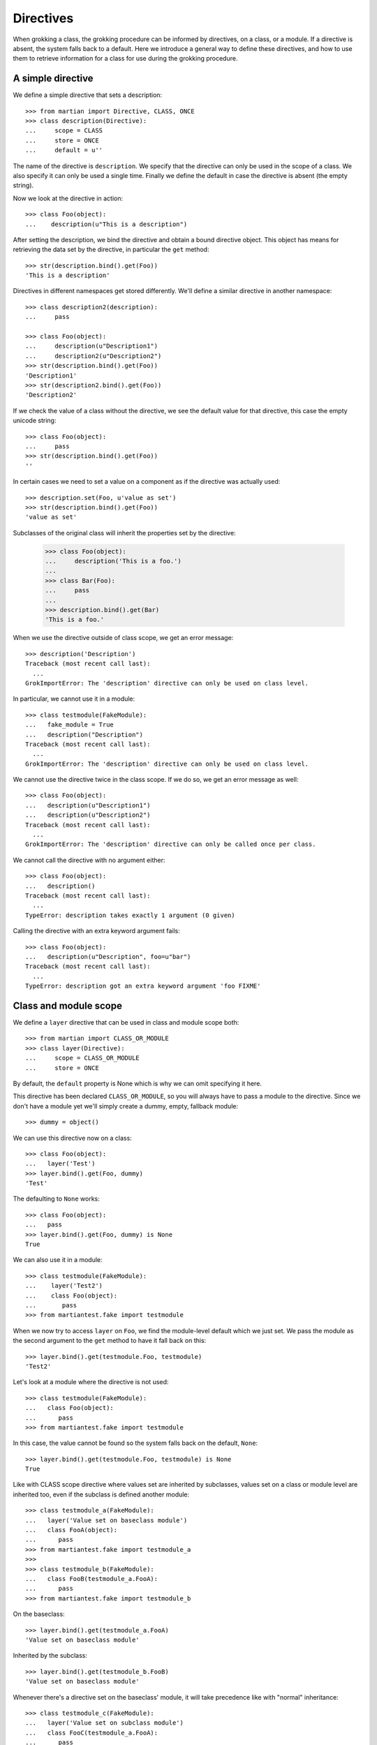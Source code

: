 Directives
==========

When grokking a class, the grokking procedure can be informed by
directives, on a class, or a module. If a directive is absent, the
system falls back to a default. Here we introduce a general way to
define these directives, and how to use them to retrieve information
for a class for use during the grokking procedure.

A simple directive
------------------

We define a simple directive that sets a description::

  >>> from martian import Directive, CLASS, ONCE
  >>> class description(Directive):
  ...     scope = CLASS
  ...     store = ONCE
  ...     default = u''

The name of the directive is ``description``. We specify that the
directive can only be used in the scope of a class. We also specify it
can only be used a single time. Finally we define the default in case
the directive is absent (the empty string).

Now we look at the directive in action::

  >>> class Foo(object):
  ...    description(u"This is a description")

After setting the description, we bind the directive and obtain a
bound directive object.  This object has means for retrieving the data
set by the directive, in particular the ``get`` method::

  >>> str(description.bind().get(Foo))
  'This is a description'

Directives in different namespaces get stored differently. We'll
define a similar directive in another namespace::

  >>> class description2(description):
  ...     pass

  >>> class Foo(object):
  ...     description(u"Description1")
  ...     description2(u"Description2")
  >>> str(description.bind().get(Foo))
  'Description1'
  >>> str(description2.bind().get(Foo))
  'Description2'

If we check the value of a class without the directive, we see the
default value for that directive, this case the empty unicode string::

  >>> class Foo(object):
  ...     pass
  >>> str(description.bind().get(Foo))
  ''

In certain cases we need to set a value on a component as if the directive was
actually used::

  >>> description.set(Foo, u'value as set')
  >>> str(description.bind().get(Foo))
  'value as set'

Subclasses of the original class will inherit the properties set by the
directive:

  >>> class Foo(object):
  ...     description('This is a foo.')
  ...
  >>> class Bar(Foo):
  ...     pass
  ...
  >>> description.bind().get(Bar)
  'This is a foo.'

When we use the directive outside of class scope, we get an error
message::

  >>> description('Description')
  Traceback (most recent call last):
    ...
  GrokImportError: The 'description' directive can only be used on class level.

In particular, we cannot use it in a module::

  >>> class testmodule(FakeModule):
  ...   fake_module = True
  ...   description("Description")
  Traceback (most recent call last):
    ...
  GrokImportError: The 'description' directive can only be used on class level.

We cannot use the directive twice in the class scope. If we do so, we
get an error message as well::

  >>> class Foo(object):
  ...   description(u"Description1")
  ...   description(u"Description2")
  Traceback (most recent call last):
    ...
  GrokImportError: The 'description' directive can only be called once per class.

We cannot call the directive with no argument either::

  >>> class Foo(object):
  ...   description()
  Traceback (most recent call last):
    ...
  TypeError: description takes exactly 1 argument (0 given)

Calling the directive with an extra keyword argument fails::

  >>> class Foo(object):
  ...   description(u"Description", foo=u"bar")
  Traceback (most recent call last):
    ...
  TypeError: description got an extra keyword argument 'foo FIXME'


Class and module scope
----------------------

We define a ``layer`` directive that can be used in class and module
scope both::

  >>> from martian import CLASS_OR_MODULE
  >>> class layer(Directive):
  ...     scope = CLASS_OR_MODULE
  ...     store = ONCE

By default, the ``default`` property is None which is why we can omit
specifying it here.

This directive has been declared ``CLASS_OR_MODULE``, so you will
always have to pass a module to the directive. Since we don't have a
module yet we'll simply create a dummy, empty, fallback module::

  >>> dummy = object()

We can use this directive now on a class::

  >>> class Foo(object):
  ...   layer('Test')
  >>> layer.bind().get(Foo, dummy)
  'Test'

The defaulting to ``None`` works::

  >>> class Foo(object):
  ...   pass
  >>> layer.bind().get(Foo, dummy) is None
  True

We can also use it in a module::

  >>> class testmodule(FakeModule):
  ...    layer('Test2')
  ...    class Foo(object):
  ...       pass
  >>> from martiantest.fake import testmodule

When we now try to access ``layer`` on ``Foo``, we find the
module-level default which we just set. We pass the module as the
second argument to the ``get`` method to have it fall back on this::

  >>> layer.bind().get(testmodule.Foo, testmodule)
  'Test2'

Let's look at a module where the directive is not used::

  >>> class testmodule(FakeModule):
  ...   class Foo(object):
  ...      pass
  >>> from martiantest.fake import testmodule

In this case, the value cannot be found so the system falls back on
the default, ``None``::

  >>> layer.bind().get(testmodule.Foo, testmodule) is None
  True




Like with CLASS scope directive where values set are inherited by subclasses,
values set on a class or module level are inherited too, even if the subclass
is defined another module::

  >>> class testmodule_a(FakeModule):
  ...   layer('Value set on baseclass module')
  ...   class FooA(object):
  ...      pass
  >>> from martiantest.fake import testmodule_a
  >>>
  >>> class testmodule_b(FakeModule):
  ...   class FooB(testmodule_a.FooA):
  ...      pass
  >>> from martiantest.fake import testmodule_b

On the baseclass::

  >>> layer.bind().get(testmodule_a.FooA)
  'Value set on baseclass module'

Inherited by the subclass::

  >>> layer.bind().get(testmodule_b.FooB)
  'Value set on baseclass module'

Whenever there's a directive set on the baseclass' module, it will take
precedence like with "normal" inheritance::

  >>> class testmodule_c(FakeModule):
  ...   layer('Value set on subclass module')
  ...   class FooC(testmodule_a.FooA):
  ...      pass
  >>> from martiantest.fake import testmodule_c

  >>> layer.bind().get(testmodule_c.FooC)
  'Value set on subclass module'




Let's now look at this using a directive with CLASS scope only::

  >>> class layer2(Directive):
  ...     scope = CLASS
  ...     store = ONCE

Inheritance in combination with module scope
--------------------------------------------

Let's look at how our layer directive can inherit in combination with
directive use on module scope.

First we define a module which defines a class that gets the ``Test``
layer through the use of the layer directive on module scope::

  >>> class inheritmodule1(FakeModule):
  ...   layer('Test')
  ...   class Foo(object):
  ...      pass
  >>> from martiantest.fake import inheritmodule1

Now we define another module that has a class that inherits from ``Foo``::

  >>> class inheritmodule2(FakeModule):
  ...   class Bar(inheritmodule1.Foo):
  ...      pass
  >>> from martiantest.fake import inheritmodule2

We will now see that ``Bar`` has inherited the layer ``Test``::

  >>> layer.bind().get(inheritmodule2.Bar, inheritmodule2)
  'Test'

Let's try it with another level of inheritance::

  >>> class inheritmodule3(FakeModule):
  ...   class Baz(inheritmodule2.Bar):
  ...       pass
  >>> from martiantest.fake import inheritmodule3

The layer should still be inherited::

  >>> layer.bind().get(inheritmodule3.Baz, inheritmodule3)
  'Test'

Let's override now by having an explicit layer directive on the class
that subclasses ``Foo``::

  >>> class inheritmodule4(FakeModule):
  ...   class OverrideFoo(inheritmodule1.Foo):
  ...      layer('AnotherTest')
  >>> from martiantest.fake import inheritmodule4

  >>> layer.bind().get(inheritmodule4.OverrideFoo, inheritmodule4)
  'AnotherTest'

Let's override now by having an explicit layer directive on
module-level instead::

  >>> class inheritmodule5(FakeModule):
  ...   layer('AnotherTest')
  ...   class OverrideFoo(inheritmodule1.Foo):
  ...      pass
  >>> from martiantest.fake import inheritmodule5

  >>> layer.bind().get(inheritmodule5.OverrideFoo, inheritmodule5)
  'AnotherTest'

Inheritance with module scope also works for old-style classes::

  >>> class oldstyle1(FakeModule):
  ...    layer('one')
  ...    class Base:
  ...       pass
  >>> from martiantest.fake import oldstyle1
  >>> class oldstyle2(FakeModule):
  ...    class Sub(oldstyle1.Base):
  ...       pass
  >>> from martiantest.fake import oldstyle2
  >>> layer.bind().get(oldstyle2.Sub)
  'one'

Using a directive multiple times
--------------------------------

A directive can be configured to allow it to be called multiple times
in the same scope::

  >>> from martian import MultipleTimesDirective
  >>> class multi(MultipleTimesDirective):
  ...     scope = CLASS

We can now use the directive multiple times without any errors::

  >>> class Foo(object):
  ...   multi("Once")
  ...   multi("Twice")

We can now retrieve the value and we'll get a list::

  >>> multi.bind().get(Foo)
  ['Once', 'Twice']

The default value for a MultipleTimesDirective is an empty list::

  >>> class Bar(object):
  ...   pass
  >>> multi.bind().get(Bar)
  []

Whenever the directive is used on a sub class of a component, the values set by
directives on the base classes are combined::

  >>> class Qux(Foo):
  ...     multi('Triple')
  ...
  >>> multi.bind().get(Qux)
  ['Once', 'Twice', 'Triple']

You can also create a directive that ignores the values on the base classes::

  >>> from martian import MULTIPLE_NOBASE
  >>> class multi(Directive):
  ...     scope = CLASS
  ...     store = MULTIPLE_NOBASE

  >>> class Foo(object):
  ...     multi("Once")
  ...     multi("Twice")
  >>> multi.bind().get(Foo)
  ['Once', 'Twice']

  >>> class Qux(Foo):
  ...     multi('Triple')
  ...     multi('More')
  >>> multi.bind().get(Qux)
  ['Triple', 'More']

Using a directive multiple times, as a dictionary
-------------------------------------------------

A directive can be configured to allow it to be called multiple times in the
same scope. In this case the factory method should be overridden to return a
key-value pair::

  >>> from martian import DICT
  >>> class multi(Directive):
  ...     scope = CLASS
  ...     store = DICT
  ...     def factory(self, value):
  ...         return value.lower(), value

We can now use the directive multiple times without any errors::

  >>> class Bar(object):
  ...   multi("Once")
  ...   multi("Twice")

We can now retrieve the value and we'll get a to the items::

  >>> d = multi.bind().get(Bar)
  >>> print(sorted(d.items()))
  [('once', 'Once'), ('twice', 'Twice')]

When the factory method does not return a key-value pair, an error is raised::

  >>> class wrongmulti(Directive):
  ...     scope = CLASS
  ...     store = DICT
  ...     def factory(self, value):
  ...         return None

  >>> class Baz(object):
  ...   wrongmulti("Once")
  Traceback (most recent call last):
  ...
  GrokImportError: The factory method for the 'wrongmulti' directive should
  return a key-value pair.

  >>> class wrongmulti2(Directive):
  ...     scope = CLASS
  ...     store = DICT
  ...     def factory(self, value):
  ...         return value, value, value

  >>> class Baz(object):
  ...   wrongmulti2("Once")
  Traceback (most recent call last):
  ...
  GrokImportError: The factory method for the 'wrongmulti2' directive should
  return a key-value pair.

Like with MULTIPLE store, values set by directives using the DICT store are
combined::

  >>> class multi(Directive):
  ...     scope = CLASS
  ...     store = DICT
  ...     def factory(self, value, andanother):
  ...         return value, andanother
  ...
  >>> class Frepple(object):
  ...   multi(1, 'AAA')
  ...   multi(2, 'BBB')
  ...
  >>> class Fropple(Frepple):
  ...   multi(1, 'CCC')
  ...   multi(3, 'DDD')
  ...   multi(4, 'EEE')

  >>> d = multi.bind().get(Fropple)
  >>> print(sorted(d.items()))
  [(1, 'CCC'), (2, 'BBB'), (3, 'DDD'), (4, 'EEE')]

Using MULTIPLE and DICT can also work on a module level, even though
inheritance has no meaning there::

  >>> from martian import MODULE
  >>> class multi(MultipleTimesDirective):
  ...     scope = MODULE
  ...
  >>> multi.__module__ = 'somethingelse'
  >>> class module_with_directive(FakeModule):
  ...     fake_module = True
  ...
  ...     multi('One')
  ...     multi('Two')
  ...
  >>> from martiantest.fake import module_with_directive
  >>> print(multi.bind().get(module_with_directive))
  ['One', 'Two']

  >>> from martian import MODULE
  >>> class multi(Directive):
  ...     scope = MODULE
  ...     store = DICT
  ...     def factory(self, value, andanother):
  ...         return value, andanother
  ...
  >>> multi.__module__ = 'somethingelse'
  >>> class module_with_directive(FakeModule):
  ...     fake_module = True
  ...
  ...     multi(1, 'One')
  ...     multi(2, 'Two')
  ...
  >>> from martiantest.fake import module_with_directive
  >>> d = multi.bind().get(module_with_directive)
  >>> print(sorted(d.items()))
  [(1, 'One'), (2, 'Two')]

Directives on an interface
--------------------------

When you use ``zope.interface.Interface`` to define a new interface using
the class statement, in fact a special interface instance is created, not a
class. To let the directive store a value on an interface, we need to
use a special storage (``martian.ONCE_IFACE``)::

  >>> from martian import ONCE_IFACE
  >>> class skin(Directive):
  ...    scope = CLASS
  ...    store = ONCE_IFACE

Note that we still indicate the ``CLASS`` scope for this kind of
directive. At some point we may introduce a special scope for
directives on interfaces.

Let's try the directive. We shouldn't get an error::

  >>> class once_iface(FakeModule):
  ...   from zope.interface import Interface
  ...   class TestIface(Interface):
  ...     skin('Foo')
  >>> from martiantest.fake import once_iface

We can now retrieve the value::

  >>> skin.bind().get(once_iface.TestIface)
  'Foo'

Computed defaults
-----------------

Often instead of just supplying the system with a default, we want to
compute the default in some way. The computation of the default can be defined
in the directive class, by the ``get_default`` classmethod.

We define the ``name`` directive, which if not present, will compute its value
from the name of class, lower-cased.

  >>> class name(Directive):
  ...     scope = CLASS
  ...     store = ONCE
  ...
  ...     @classmethod
  ...     def get_default(cls, component, module=None, **data):
  ...         return component.__name__.lower()
  ...
  >>> bound_name = name.bind()
  >>>
  >>> class Foo(object):
  ...   name('bar')
  ...
  >>> bound_name.get(Foo)
  'bar'

  >>> class Foo2(object):
  ...   pass
  ...
  >>> bound_name.get(Foo2)
  'foo2'

To override the default-default behaviour you can pass a function when binding
the directive. In this case, we do not want the default behaviour of using the
lower cased class name, but have it upper cased::

  >>> def default_name_uppercase(component, module, **data):
  ...     return component.__name__.upper()
  ...
  >>> bound_name = name.bind(get_default=default_name_uppercase)

  >>> class Foo(object):
  ...   name('bar')

  >>> bound_name.get(Foo)
  'bar'

  >>> class Foo2(object):
  ...   pass
  >>> bound_name.get(Foo2)
  'FOO2'

Let's test this with a deeper inheritance hierarchy. Explicit
directives should always trump computed defaults::

  >>> class Subclass(Foo):
  ...   pass
  >>> bound_name.get(Subclass)
  'bar'

Now let's look at a hierarchy in which the explicit rule should
apply::

  >>> bound_name2 = name.bind()
  >>> class Alpha(object):
  ...    pass
  >>> class Beta(Alpha):
  ...    pass
  >>> bound_name2.get(Alpha)
  'alpha'
  >>> bound_name2.get(Beta)
  'beta'

We will now define a default rule that only triggers for particular
components in the inheritance chain, but returns ``UNKNOWN``
otherwise. This can be useful if the default rule is dependent on
outside information. In Grok for instance, the default rule for
``grok.context`` will look for a class that implements ``IContext`` in
the same module, and ``grok.templatedir`` will look for a directory
with templates with a name based on the name of the module with
``_templates`` appended.

This rule returns a value only if the module name includes the number
``1``, and will return ``UNKNOWN`` otherwise::

  >>> import martian
  >>> def default_name_lowercase3(component, module, **data):
  ...     if '1' in module.__name__:
  ...         return component.__name__.lower()
  ...     return martian.UNKNOWN

  >>> bound_name3 = name.bind(get_default=default_name_lowercase3)

This won't trigger for this module, as it doesn't have the character
``1`` in it::

  >>> class testmodule(FakeModule):
  ...    class Foo(object):
  ...       pass
  >>> from martiantest.fake import testmodule
  >>> bound_name3.get(testmodule.Foo, testmodule) is martian.UNKNOWN
  True

Now we define a module which does have ``1`` in it, so the rule should
be triggered::

  >>> class testmodule1(FakeModule):
  ...    class Foo(object):
  ...       pass
  >>> from martiantest.fake import testmodule1
  >>> bound_name3.get(testmodule1.Foo, testmodule1)
  'foo'

This also works with inheritance::

  >>> class testmodule2(FakeModule):
  ...   class Bar(testmodule1.Foo):
  ...      pass
  >>> from martiantest.fake import testmodule2
  >>> bound_name3.get(testmodule2.Bar, testmodule2)
  'foo'

Module-level explicit directives always trump computed defaults as
well.  The ``layer`` directive is ``CLASS_OR_MODULE`` scope. Let's set
up a hierarchy of modules and classes using ``layer`` to demonstrate
this::

  >>> class inheritmodule1(FakeModule):
  ...   layer('Test')
  ...   class Foo(object):
  ...      pass
  >>> from martiantest.fake import inheritmodule1
  >>> class inheritmodule2(FakeModule):
  ...   class Bar(inheritmodule1.Foo):
  ...      pass
  >>> from martiantest.fake import inheritmodule2

We define a way to compute the default in which we compute a string
based on the module name and the class name, so we can later check
whether the right module and class was passed to compute the default::

  >>> def immediate_get_default(component, module, **data):
  ...   return "computed: %s %s" % (module.__name__, component.__name__)

We don't expect the default rule to kick in as we can find an
explicitly set value::

  >>> layer.bind(get_default=immediate_get_default).get(inheritmodule2.Bar,
  ...   inheritmodule2)
  'Test'

Let's now consider a case where we have inheritance without explicit
use of the ``layer`` directive::

  >>> class inheritmodule1(FakeModule):
  ...   class Foo(object):
  ...      pass
  >>> from martiantest.fake import inheritmodule1
  >>> class inheritmodule2(FakeModule):
  ...   class Bar(inheritmodule1.Foo):
  ...      pass
  >>> from martiantest.fake import inheritmodule2

We expect to receive the computed default for ``Bar``, as
``immediate_get_default`` immediately returns a result for any
component::

  >>> layer.bind(get_default=immediate_get_default).get(inheritmodule2.Bar,
  ...   inheritmodule2)
  'computed: martiantest.fake.inheritmodule2 Bar'

Let's try the default rule that triggers upon seeing ``1`` in the
module name again, this time for the ``CLASS_OR_MODULE`` scope
directive ``layer``::

  >>> def picky_get_default(component, module, **data):
  ...     if '1' in module.__name__:
  ...         return "computed: %s %s" % (module.__name__, component.__name__)
  ...     return martian.UNKNOWN

Since only the ``Foo`` class is in a module with the character ``1``
in it (``inheritmodule1``), we will get the result for ``Foo`` (and
its module)::

  >>> layer.bind(get_default=picky_get_default).get(inheritmodule2.Bar,
  ...   inheritmodule2)
  'computed: martiantest.fake.inheritmodule1 Foo'

We will get the same result if we ask ``Foo`` directly::

  >>> layer.bind(get_default=picky_get_default).get(inheritmodule1.Foo,
  ...   inheritmodule1)
  'computed: martiantest.fake.inheritmodule1 Foo'

If we have a hierarchy that never has a module with the character
``1`` in it, we will receive ``UNKNOWN`` (and the grokkker that uses
this directive should raise an error)::

  >>> class inheritmodule3(FakeModule):
  ...   class Foo(object):
  ...      pass
  >>> from martiantest.fake import inheritmodule3
  >>> layer.bind(get_default=picky_get_default).get(inheritmodule3.Foo,
  ...   inheritmodule3) is martian.UNKNOWN
  True

Raising errors in a computed default
------------------------------------

Let's define a simple directive with a default rule that always raises
a ``GrokError`` if the class name doesn't start with an upper case
letter::

  >>> from martian.error import GrokError
  >>> class name(Directive):
  ...     scope = CLASS
  ...     store = ONCE
  ...
  ...     @classmethod
  ...     def get_default(cls, component, module, **data):
  ...         if component.__name__[0].isupper():
  ...              return component.__name__
  ...         raise GrokError(
  ...              "Component %r has a name that doesn't start with upper "
  ...              "case letter." % component, component)

Let's test it::

  >>> class A(object):
  ...   pass
  >>> class b(object):
  ...   pass
  >>> name.bind().get(A)
  'A'
  >>> name.bind().get(b)
  Traceback (most recent call last):
    ...
  GrokError: Component <class 'b'> has a name that doesn't start with upper
  case letter.

Instead of raising ``GrokError`` we can also raise ``UnknownError`` in
a computed default. This has the same meaning as returning
``UNKNOWN``, except that the error information is recorded and the
default rule is tried again on the base class in the mro chain. If the
default rule has the error raised or ``UNKNOWN`` value returned in
each step of the chain, the first ``UnknownError`` that was raised is
converted into a ``GrokError``.

This makes it possible for the default logic to raise specific errors
for the most specific class if the implicit rule failed to apply on
the class and any of its bases. This is used for instance in the
implementation of the ``get_default`` rule for ``grok.context``.

Let's test this behavior with a rule that raises an ``UnknownError``
if there is no ``foo`` attribute on the class::

  >>> from martian import UnknownError
  >>> class name(Directive):
  ...     scope = CLASS
  ...     store = ONCE
  ...
  ...     @classmethod
  ...     def get_default(cls, component, module, **data):
  ...         if 'foo' not in component.__dict__:
  ...             raise UnknownError(
  ...                 "Foo cannot be found for class %s" % component.__name__,
  ...                 component)
  ...         return "Found for class %s" % component.__name__

Let's try it on a simple class first::

  >>> class Test:
  ...   pass
  >>> name.bind().get(Test)
  Traceback (most recent call last):
    ...
  GrokError: Foo cannot be found for class Test

Let's try it on a new style class::

  >>> class Test(object):
  ...   pass
  >>> name.bind().get(Test)
  Traceback (most recent call last):
    ...
  GrokError: Foo cannot be found for class Test

Let's try it on a class where there is some inheritance::

  >>> class Test1(object):
  ...    pass
  >>> class Test2(Test1):
  ...    pass
  >>> name.bind().get(Test2)
  Traceback (most recent call last):
    ...
  GrokError: Foo cannot be found for class Test2

As you can see the error message will apply to the most specific
class, ``Test2``, even though of course the error will also occur for
the base class, ``Test1``.

Let's now demonstrate an inheritance scenario where the error does
not occur, because the get_default rule will succeed at some point
during the inheritance chain::

  >>> class Test1(object):
  ...    foo = 1
  >>> class Test2(Test1):
  ...    pass
  >>> name.bind().get(Test2)
  'Found for class Test1'

Computed defaults for instances
-------------------------------

In some cases directives are used to retrieve values from instances instead of
from their classes::

  >>> class name(Directive):
  ...     scope = CLASS
  ...     store = ONCE
  >>> class instancemodule(FakeModule):
  ...   class Hoi(object):
  ...     name('Test')
  ...   class NoDirectiveOnThis(object):
  ...     pass
  ...   hoi = Hoi()
  ...   no_directive_on_this = NoDirectiveOnThis()
  >>> from martiantest.fake import instancemodule

Let's try to use the directive::

  >>> name.bind().get(instancemodule.hoi, instancemodule)
  'Test'

If no directive was used on the class, we will get ``None``, the
default default value::

  >>> (name.bind().get(instancemodule.no_directive_on_this, instancemodule) is
  ...  None)
  True

Let's try it with a computed value now::

  >>> def get_default(component, module, **data):
  ...   return "The default"

  >>> name.bind(get_default=get_default).get(instancemodule.no_directive_on_this)
  'The default'

Computed default for old-style classes
--------------------------------------

We should also test old-style classes with ``CLASS`` scope directives in
combination with computed defaults::

  >>> class layer2(Directive):
  ...     scope = CLASS
  ...     store = ONCE
  ...     @classmethod
  ...     def get_default(cls, component, module=None, **data):
  ...         if '1' in module.__name__:
  ...             return 'we found it'
  ...         return martian.UNKNOWN
  ...
  >>> class oldstyle1(FakeModule):
  ...    class Base:
  ...       pass
  >>> from martiantest.fake import oldstyle1
  >>> class oldstyle2(FakeModule):
  ...    class Sub(oldstyle1.Base):
  ...       pass
  >>> from martiantest.fake import oldstyle2
  >>> layer2.bind().get(oldstyle2.Sub)
  'we found it'

And let's try it with a ``CLASS_OR_MODULE`` scope directive too::

  >>> class layer3(Directive):
  ...     scope = CLASS_OR_MODULE
  ...     store = ONCE
  ...     @classmethod
  ...     def get_default(cls, component, module=None, **data):
  ...         if '1' in module.__name__:
  ...             return 'we found it'
  ...         return martian.UNKNOWN
  >>> layer3.bind().get(oldstyle2.Sub)
  'we found it'

A marker directive
------------------

Another type of directive is a marker directive. This directive takes
no arguments at all, but when used it marks the context::

  >>> from martian import MarkerDirective
  >>> class mark(MarkerDirective):
  ...     scope = CLASS

  >>> class Foo(object):
  ...     mark()

Class ``Foo`` is now marked::

  >>> mark.bind().get(Foo)
  True

When we have a class that isn't marked, we get the default value, ``False``::

  >>> class Bar(object):
  ...    pass
  >>> mark.bind().get(Bar)
  False

If we pass in an argument, we get an error::

  >>> class Bar(object):
  ...   mark("An argument")
  Traceback (most recent call last):
    ...
  TypeError: mark takes no arguments (1 given)


Validation
----------

A directive can be supplied with a validation method. The validation method
checks whether the value passed in is allowed. It should raise
``GrokImportError`` if the value cannot be validated, together with a
description of why not.

First we define our own validation function. A validation function
takes two arguments:

* the name of the directive we're validating for

* the value we need to validate

The name can be used to format the exception properly.

We'll define a validation method that only expects integer numbers::

  >>> from martian.error import GrokImportError
  >>> class number(Directive):
  ...     scope = CLASS
  ...     store = ONCE
  ...     def validate(self, value):
  ...         if type(value) is not int:
  ...             raise GrokImportError(
  ...                 "The '%s' directive can only be called with an integer." %
  ...                 self.name)

  >>> class Foo(object):
  ...    number(3)

  >>> class Foo(object):
  ...    number("This shouldn't work")
  Traceback (most recent call last):
    ...
  GrokImportError: The 'number' directive can only be called with an integer.

Some built-in validation functions
----------------------------------

Let's look at some built-in validation functions.

The ``validateText`` function determines whether a string
is unicode or plain ascii::

  >>> from martian import validateText
  >>> class title(Directive):
  ...     scope = CLASS
  ...     store = ONCE
  ...     default = u''
  ...     validate = validateText

When we pass ascii text into the directive, there is no error::

  >>> class Foo(object):
  ...    title('Some ascii text')

We can also pass in a unicode string without error::

  >>> class Foo(object):
  ...    title(u'Éléphant')

Let's now try it with something that's not text at all, such as a number.
This fails::

  >>> class Foo(object):
  ...    title(123)
  Traceback (most recent call last):
    ...
  GrokImportError: The 'title' directive can only be called with unicode or ASCII.

It's not allowed to call the direct with a non-ascii encoded string::

  >>> class Foo(object):
  ...   title(u'è'.encode('latin-1'))
  Traceback (most recent call last):
    ...
  GrokImportError: The 'title' directive can only be called with unicode or ASCII.

 >>> class Foo(object):
 ...   title(u'è'.encode('UTF-8'))
 Traceback (most recent call last):
   ...
 GrokImportError: The 'title' directive can only be called with unicode or ASCII.

The ``validateInterfaceOrClass`` function only accepts class or
interface objects::

  >>> from martian import validateInterfaceOrClass
  >>> class klass(Directive):
  ...     scope = CLASS
  ...     store = ONCE
  ...     validate = validateInterfaceOrClass

It works with interfaces and classes::

  >>> class Bar(object):
  ...    pass
  >>> class Foo(object):
  ...    klass(Bar)

  >>> from zope.interface import Interface
  >>> class IBar(Interface):
  ...    pass
  >>> class Foo(object):
  ...    klass(IBar)

It won't work with other things::

  >>> class Foo(object):
  ...   klass(Bar())
  Traceback (most recent call last):
    ...
  GrokImportError: The 'klass' directive can only be called with a class or an interface.

  >>> class Foo(object):
  ...   klass(1)
  Traceback (most recent call last):
    ...
  GrokImportError: The 'klass' directive can only be called with a class or an interface.

The ``validateInterface`` validator only accepts an interface::

  >>> from martian import validateInterface
  >>> class iface(Directive):
  ...     scope = CLASS
  ...     store = ONCE
  ...     validate = validateInterface

Let's try it::

  >>> class Foo(object):
  ...    iface(IBar)

It won't work with classes or other things::

  >>> class Foo(object):
  ...   iface(Bar)
  Traceback (most recent call last):
    ...
  GrokImportError: The 'iface' directive can only be called with an interface.

  >>> class Foo(object):
  ...   iface(1)
  Traceback (most recent call last):
    ...
  GrokImportError: The 'iface' directive can only be called with an interface.

The ``validateClass`` validator only accepts a class::

  >>> from martian import validateClass
  >>> class klass(Directive):
  ...    scope = CLASS
  ...    store = ONCE
  ...    validate = validateClass

  >>> class Foo(object):
  ...    klass(Bar)

But it won't work with an interface or other things::

  >>> class Foo(object):
  ...    klass(IBar)
  Traceback (most recent call last):
    ...
  GrokImportError: The 'klass' directive can only be called with a class.

  >>> class Foo(object):
  ...    klass(Bar())
  Traceback (most recent call last):
    ...
  GrokImportError: The 'klass' directive can only be called with a class.

Declaring base classes
----------------------

There's a special directive called ``martian.baseclass`` which lets
you declare that a certain class is the base class for a series of
other components.  This property should not be inherited by those
components.  Consider the following base class:

  >>> import martian
  >>> class MyBase(object):
  ...     martian.baseclass()

As you would expect, the directive will correctly identify this class as a
baseclass:

  >>> martian.baseclass.bind().get(MyBase)
  True

But, if we create a subclass of this base class, the subclass won't inherit
that property, unlike with a regular directive:

  >>> class SubClass(MyBase):
  ...     pass
  ...
  >>> martian.baseclass.bind().get(SubClass)
  False

Naturally, the directive will also report a false answer if the class doesn't
inherit from a base class at all and hasn't been marked with the directive:

  >>> class NoBase(object):
  ...     pass
  ...
  >>> martian.baseclass.bind().get(NoBase)
  False

Base classes influence computed directives: a directive computation
will not happen on a base class (or in base classes of it).

Let's define a directive with the computed rule that it will look for
an object ``Context`` in the module it finds itself in and return its
``value`` attribute::

  >>> class info(Directive):
  ...    scope = CLASS
  ...    store = ONCE
  ...    @classmethod
  ...    def get_default(cls, component, module, **data):
  ...        context = getattr(module, 'Context', None)
  ...        if context is None:
  ...            return martian.UNKNOWN
  ...        return context.value

Let use this rule with an example where no baseclass is declared
first::

  >>> class basemodule(FakeModule):
  ...    class Context(object):
  ...       value = 1
  ...    class A(object):
  ...       pass
  >>> from martiantest.fake import basemodule
  >>> class submodule(FakeModule):
  ...    class B(basemodule.A):
  ...        pass
  >>> from martiantest.fake import submodule
  >>> info.bind().get(submodule.B)
  1

Now let's apply the rule where ``A`` is declared to be a
baseclass. Since ``A`` is a base class, the computed default will not
take effect::

  >>> class basemodule2(FakeModule):
  ...    class Context(object):
  ...       value = 1
  ...    class A(object):
  ...       martian.baseclass()
  >>> from martiantest.fake import basemodule2
  >>> class submodule2(FakeModule):
  ...    class B(basemodule2.A):
  ...        pass
  >>> from martiantest.fake import submodule2
  >>> info.bind().get(submodule2.B) is martian.UNKNOWN
  True

If we change the default rule so we use ``UnknownError`` we see the same
behavior, except an error message is raised::

  >>> def get_default(component, module, **data):
  ...     context = getattr(module, 'Context', None)
  ...     if context is None:
  ...         raise UnknownError("No Context object found!", component)
  ...     return context.value

It will work for the case where no baseclass is defined, as the rule
can take effect then::

  >>> info.bind(get_default=get_default).get(submodule.B)
  1

But we will get a ``GrokError`` when a baseclass is in play::

  >>> info.bind(get_default=get_default).get(submodule2.B)
  Traceback (most recent call last):
    ...
  GrokError: No Context object found!
